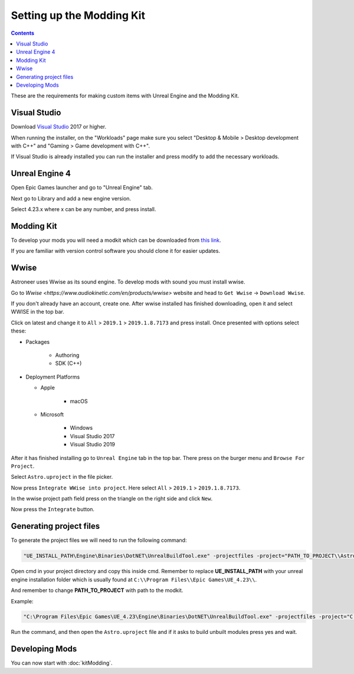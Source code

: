 Setting up the Modding Kit
==========================

.. contents:: Contents
    :depth: 3

These are the requirements for making custom items with Unreal Engine and the Modding Kit.

Visual Studio
-------------

Download `Visual Studio <https://visualstudio.microsoft.com/downloads/>`_ 2017 or higher.

When running the installer, on the "Workloads" page make sure you select "Desktop & Mobile > 
Desktop development with C++" and "Gaming > Game development with C++".

If Visual Studio is already installed you can run the installer and press modify to add the
necessary workloads.


Unreal Engine 4
---------------

Open Epic Games launcher and go to "Unreal Engine" tab. 

Next go to Library and add a new engine version. 

Select 4.23.x where x can be any number, and press install.

Modding Kit
-----------

To develop your mods you will need a modkit which can be downloaded from 
`this link <https://github.com/AstroTechies/ModdingKit>`_.

If you are familiar with version control software you should clone it for easier updates.


Wwise
----------

Astroneer uses Wwise as its sound engine. To develop mods with sound you must install wwise.

Go to `Wwise <https://www.audiokinetic.com/en/products/wwise>` website and head to ``Get Wwise`` -> ``Download Wwise``.

If you don't already have an account, create one. After wwise installed has finished downloading, open it and select WWISE in the top bar.

Click on latest and change it to ``All`` > ``2019.1`` > ``2019.1.8.7173`` and press install. Once presented with options select these:

* Packages

    * Authoring

    * SDK (C++)

* Deployment Platforms

  * Apple

      * macOS

  * Microsoft

      * Windows

      * Visual Studio 2017

      * Visual Studio 2019


After it has finished installing go to ``Unreal Engine`` tab in the top bar. There press on the burger menu and ``Browse For Project``.

Select ``Astro.uproject`` in the file picker. 

Now press ``Integrate WWise into project``. Here select ``All`` > ``2019.1`` > ``2019.1.8.7173``.

In the wwise project path field press on the triangle on the right side and click ``New``.

Now press the ``Integrate`` button.

Generating project files
-------------------------

To generate the project files we will need to run the following command:

.. code-block:: 

    "UE_INSTALL_PATH\Engine\Binaries\DotNET\UnrealBuildTool.exe" -projectfiles -project="PATH_TO_PROJECT\\Astro.uproject" -game -rocket -progress


Open cmd in your project directory and copy this inside cmd. Remember to replace **UE_INSTALL_PATH** with your unreal engine installation folder which is usually found at ``C:\\Program Files\\Epic Games\UE_4.23\\``.

And remember to change **PATH_TO_PROJECT** with path to the modkit.

Example:

.. code-block:: 

    "C:\Program Files\Epic Games\UE_4.23\Engine\Binaries\DotNET\UnrealBuildTool.exe" -projectfiles -project="C:\\Users\\username\\Documents\\Astro.uproject" -game -rocket -progress

Run the command, and then open the ``Astro.uproject`` file and if it asks to build unbuilt modules press yes and wait.

Developing Mods
---------------

You can now start with :doc:`kitModding`.